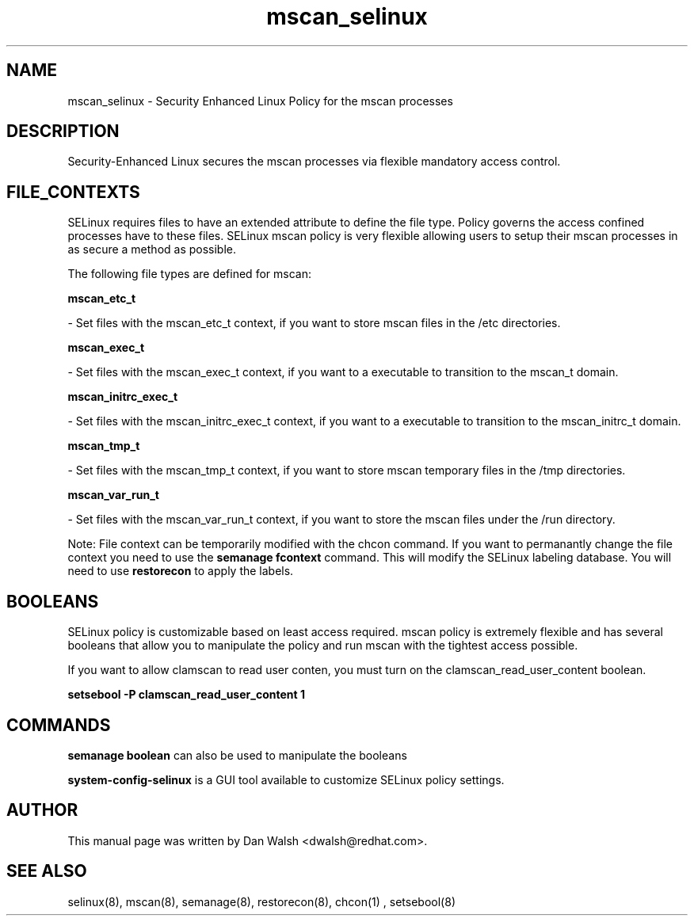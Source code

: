 .TH  "mscan_selinux"  "8"  "20 Feb 2012" "dwalsh@redhat.com" "mscan Selinux Policy documentation"
.SH "NAME"
mscan_selinux \- Security Enhanced Linux Policy for the mscan processes
.SH "DESCRIPTION"

Security-Enhanced Linux secures the mscan processes via flexible mandatory access
control.  
.SH FILE_CONTEXTS
SELinux requires files to have an extended attribute to define the file type. 
Policy governs the access confined processes have to these files. 
SELinux mscan policy is very flexible allowing users to setup their mscan processes in as secure a method as possible.
.PP 
The following file types are defined for mscan:


.EX
.B mscan_etc_t 
.EE

- Set files with the mscan_etc_t context, if you want to store mscan files in the /etc directories.


.EX
.B mscan_exec_t 
.EE

- Set files with the mscan_exec_t context, if you want to a executable to transition to the mscan_t domain.


.EX
.B mscan_initrc_exec_t 
.EE

- Set files with the mscan_initrc_exec_t context, if you want to a executable to transition to the mscan_initrc_t domain.


.EX
.B mscan_tmp_t 
.EE

- Set files with the mscan_tmp_t context, if you want to store mscan temporary files in the /tmp directories.


.EX
.B mscan_var_run_t 
.EE

- Set files with the mscan_var_run_t context, if you want to store the mscan files under the /run directory.

Note: File context can be temporarily modified with the chcon command.  If you want to permanantly change the file context you need to use the 
.B semanage fcontext 
command.  This will modify the SELinux labeling database.  You will need to use
.B restorecon
to apply the labels.

.SH BOOLEANS
SELinux policy is customizable based on least access required.  mscan policy is extremely flexible and has several booleans that allow you to manipulate the policy and run mscan with the tightest access possible.


.PP
If you want to allow clamscan to read user conten, you must turn on the clamscan_read_user_content boolean.

.EX
.B setsebool -P clamscan_read_user_content 1
.EE

.SH "COMMANDS"

.B semanage boolean
can also be used to manipulate the booleans

.PP
.B system-config-selinux 
is a GUI tool available to customize SELinux policy settings.

.SH AUTHOR	
This manual page was written by Dan Walsh <dwalsh@redhat.com>.

.SH "SEE ALSO"
selinux(8), mscan(8), semanage(8), restorecon(8), chcon(1)
, setsebool(8)